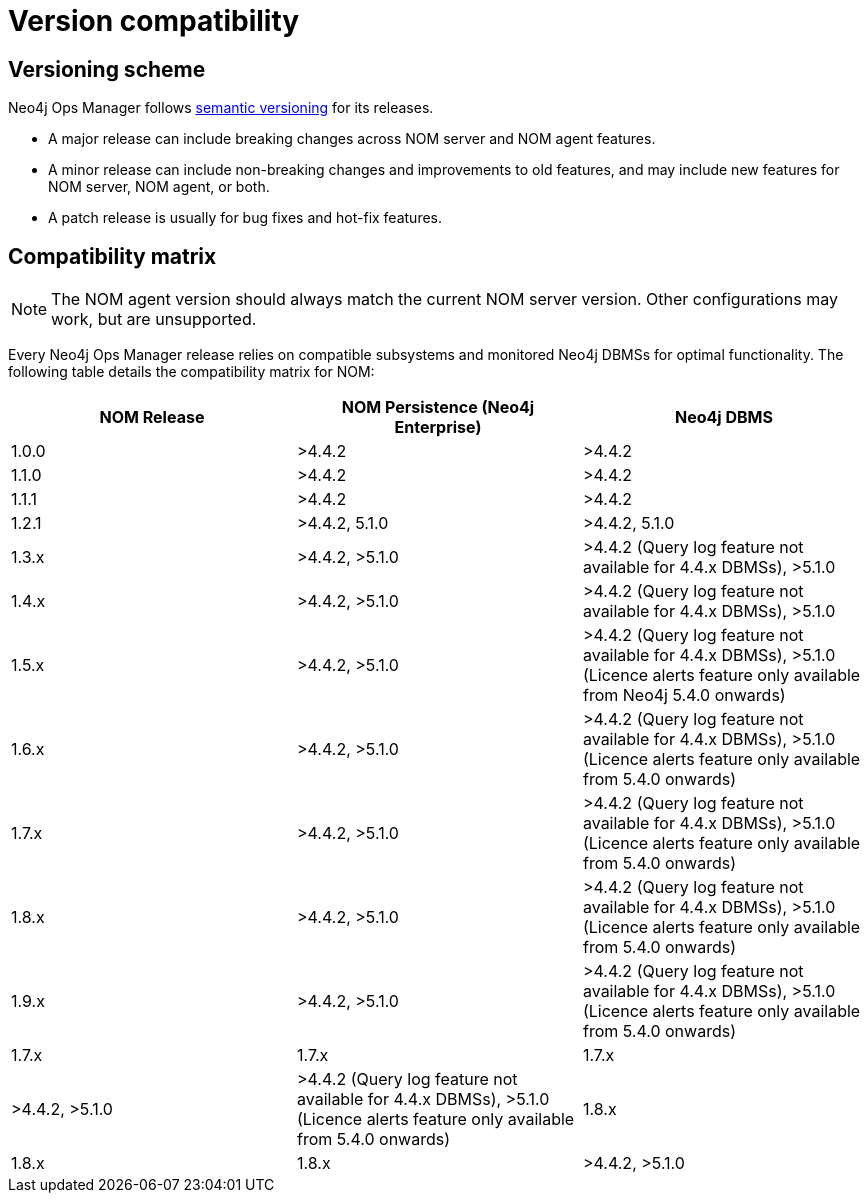 = Version compatibility
:description: This section provides a version compatibility matrix for Neo4j Ops Manager.

[[versioning_scheme]]
== Versioning scheme 

Neo4j Ops Manager follows link:https://semver.org/[semantic versioning] for its releases.

* A major release can include breaking changes across NOM server and NOM agent features.
* A minor release can include non-breaking changes and improvements to old features, and may include new features for NOM server, NOM agent, or both.
* A patch release is usually for bug fixes and hot-fix features.

== Compatibility matrix

[NOTE]
====
The NOM agent version should always match the current NOM server version.
Other configurations may work, but are unsupported.
====

Every Neo4j Ops Manager release relies on compatible subsystems and monitored Neo4j DBMSs for optimal functionality.
The following table details the compatibility matrix for NOM:

[cols="<,<,<",options="header"]
|===
| NOM Release
| NOM Persistence (Neo4j Enterprise)
| Neo4j DBMS

| 1.0.0
| >4.4.2
| >4.4.2

| 1.1.0
| >4.4.2
| >4.4.2

| 1.1.1
| >4.4.2
| >4.4.2

| 1.2.1
| >4.4.2, 5.1.0
| >4.4.2, 5.1.0

| 1.3.x
| >4.4.2, >5.1.0
| >4.4.2 (Query log feature not available for 4.4.x DBMSs), >5.1.0

| 1.4.x
| >4.4.2, >5.1.0
| >4.4.2 (Query log feature not available for 4.4.x DBMSs), >5.1.0

| 1.5.x
| >4.4.2, >5.1.0
| >4.4.2 (Query log feature not available for 4.4.x DBMSs), >5.1.0 (Licence alerts feature only available from Neo4j 5.4.0 onwards)

| 1.6.x
| >4.4.2, >5.1.0
| >4.4.2 (Query log feature not available for 4.4.x DBMSs), >5.1.0 (Licence alerts feature only available from 5.4.0 onwards)

| 1.7.x
| >4.4.2, >5.1.0
| >4.4.2 (Query log feature not available for 4.4.x DBMSs), >5.1.0 (Licence alerts feature only available from 5.4.0 onwards)

| 1.8.x
| >4.4.2, >5.1.0
| >4.4.2 (Query log feature not available for 4.4.x DBMSs), >5.1.0 (Licence alerts feature only available from 5.4.0 onwards)

| 1.9.x
| >4.4.2, >5.1.0
| >4.4.2 (Query log feature not available for 4.4.x DBMSs), >5.1.0 (Licence alerts feature only available from 5.4.0 onwards)

| 1.7.x
| 1.7.x
| 1.7.x
| >4.4.2, >5.1.0
| >4.4.2 (Query log feature not available for 4.4.x DBMSs), >5.1.0 (Licence alerts feature only available from 5.4.0 onwards)

| 1.8.x
| 1.8.x
| 1.8.x
| >4.4.2, >5.1.0
| >4.4.2 (Query log feature not available for 4.4.x DBMSs), >5.1.0 (Licence alerts feature only available from 5.4.0 onwards)

|===
